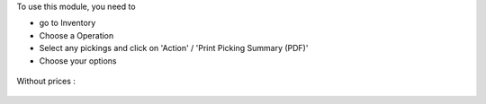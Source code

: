 To use this module, you need to

* go to Inventory

* Choose a Operation

* Select any pickings and click on 'Action' / 'Print Picking Summary (PDF)'

* Choose your options

.. figure:: ../static/description/wizard.png

.. figure:: ../static/description/pdf_report.png

Without prices :

.. figure:: ../static/description/pdf_report_wo_prices.png
